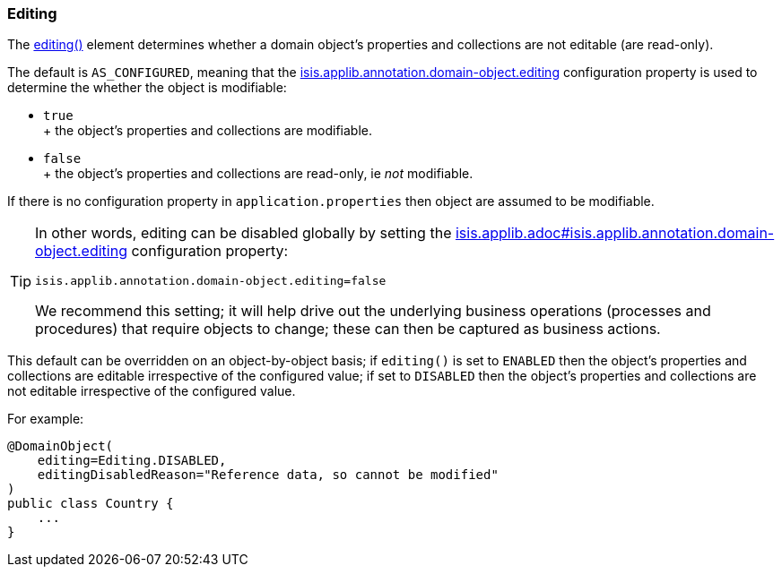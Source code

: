 === Editing

:Notice: Licensed to the Apache Software Foundation (ASF) under one or more contributor license agreements. See the NOTICE file distributed with this work for additional information regarding copyright ownership. The ASF licenses this file to you under the Apache License, Version 2.0 (the "License"); you may not use this file except in compliance with the License. You may obtain a copy of the License at. http://www.apache.org/licenses/LICENSE-2.0 . Unless required by applicable law or agreed to in writing, software distributed under the License is distributed on an "AS IS" BASIS, WITHOUT WARRANTIES OR  CONDITIONS OF ANY KIND, either express or implied. See the License for the specific language governing permissions and limitations under the License.
:page-partial:


The xref:refguide:applib:index/annotation/DomainObject.adoc#editing[editing()] element determines whether a domain object's properties and collections are not editable (are read-only).

The default is `AS_CONFIGURED`, meaning that the xref:refguide:config:sections/isis.applib.adoc#isis.applib.annotation.domain-object.editing[isis.applib.annotation.domain-object.editing]
configuration property is used to determine the whether the object is modifiable:

* `true` +
+ the object's properties and collections are modifiable.

* `false` +
+ the object's properties and collections are read-only, ie _not_ modifiable.

If there is no configuration property in `application.properties` then object are assumed to be modifiable.

[TIP]
====
In other words, editing can be disabled globally by setting the xref:refguide:config:sections/isis.applib.adoc#isis.applib.annotation.domain-object.editing[isis.applib.adoc#isis.applib.annotation.domain-object.editing] configuration property:

[source,ini]
----
isis.applib.annotation.domain-object.editing=false
----

We recommend this setting; it will help drive out the underlying business operations (processes and procedures) that require objects to change; these can then be captured as business actions.
====

This default can be overridden on an object-by-object basis; if `editing()` is set to `ENABLED` then the object's properties and collections are editable irrespective of the configured value; if set to `DISABLED` then the object's properties and collections are not editable irrespective of the configured value.

For example:

[source,java]
----
@DomainObject(
    editing=Editing.DISABLED,
    editingDisabledReason="Reference data, so cannot be modified"
)
public class Country {
    ...
}
----

